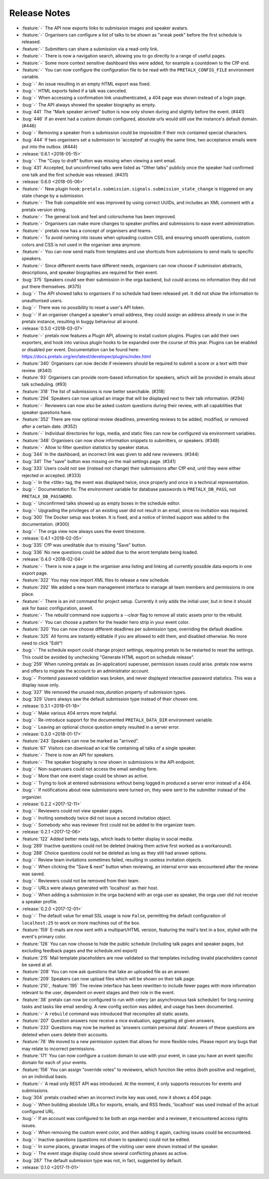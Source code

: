 Release Notes
=============

- :feature:`-` The API now exports links to submission images and speaker avatars.
- :feature:`-` Organisers can configure a list of talks to be shown as "sneak peek" before the first schedule is released.
- :feature:`-` Submitters can share a submission via a read-only link.
- :feature:`-` There is now a navigation search, allowing you to go directly to a range of useful pages.
- :feature:`-` Some more context sensitive dashboard tiles were added, for example a countdown to the CfP end.
- :feature:`-` You can now configure the configuration file to be read with the ``PRETALX_CONFIG_FILE`` environment variable.
- :bug:`-` An issue resulting in an empty HTML export was fixed.
- :bug:`-` HTML exports failed if a talk was canceled.
- :bug:`-` When accessing a confirmation link unauthenticated, a 404 page was shown instead of a login page.
- :bug:`-` The API always showed the speaker biography as empty.
- :bug:`441` The "Mark speaker arrived" button is now only shown during and slightly before the event. (#441)
- :bug:`446` If an event had a custom domain configured, absolute urls would still use the instance's default domain. (#446)
- :bug:`-` Removing a speaker from a submission could be impossible if their nick contained special characters.
- :bug:`444` If two organisers set a submission to 'accepted' at roughly the same time, two acceptance emails were put into the outbox. (#444)
- :release:`0.6.1 <2018-05-15>`
- :bug:`-` The "Copy to draft" button was missing when viewing a sent email.
- :bug:`431` Accepted, but unconfirmed talks were listed as "Other talks" publicly once the speaker had confirmed one talk and the first schedule was released. (#431)
- :release:`0.6.0 <2018-05-06>`
- :feature:`-` New plugin hook: ``pretalx.submission.signals.submission_state_change`` is triggered on any state change by a submission.
- :feature:`-` The frab compatible xml was improved by using correct UUIDs, and includes an XML comment with a pretalx version string.
- :feature:`-` The general look and feel and colorscheme has been improved.
- :feature:`-` Organisers can make more changes to speaker profiles and submissions to ease event administration.
- :feature:`-` pretalx now has a concept of organisers and teams.
- :feature:`-` To avoid running into issues when uploading custom CSS, and ensuring smooth operations, custom colors and CSS is not used in the organiser area anymore.
- :feature:`-` You can now send mails from templates and use shortcuts from submissions to send mails to specific speakers.
- :feature:`-` Since different events have different needs, organisers can now choose if submission abstracts, descriptions, and speaker biographies are required for their event.
- :bug:`375` Speakers could see their submission in the orga backend, but could access no information they did not put there themselves. (#375)
- :bug:`-` The API showed talks to organisers if no schedule had been released yet. It did not show the information to unauthorised users.
- :bug:`-` There was no possibility to reset a user's API token.
- :bug:`-` If an organiser changed a speaker's email address, they could assign an address already in use in the pretalx instance, resulting in buggy behaviour all around.
- :release:`0.5.0 <2018-03-07>`
- :feature:`-` pretalx now features a Plugin API, allowing to install custom plugins. Plugins can add their own exporters, and hook into various plugin hooks to be expanded over the course of this year. Plugins can be enabled or disabled per event. Documentation can be found here: https://docs.pretalx.org/en/latest/developer/plugins/index.html
- :feature:`340` Organisers can now decide if reviewers should be required to submit a score or a text with their review. (#340)
- :feature:`93` Organisers can provide room-based information for speakers, which will be provided in emails about talk scheduling. (#93)
- :feature:`318` The list of submissions is now better searchable. (#318)
- :feature:`294` Speakers can now upload an image that will be displayed next to their talk information. (#294)
- :feature:`-` Reviewers can now also be asked custom questions during their review, with all capabilities that speaker questions have.
- :feature:`352` There are now optional review deadlines, preventing reviews to be added, modified, or removed after a certain date. (#352)
- :feature:`-` Individual directories for logs, media, and static files can now be configured via environment variables.
- :feature:`348` Organisers can now show information snippets to submitters, or speakers. (#348)
- :feature:`-` Allow to filter question statistics by speaker status.
- :bug:`344` In the dashboard, an incorrect link was given to add new reviewers. (#344)
- :bug:`341` The "save" button was missing on the mail settings page. (#341)
- :bug:`333` Users could not see (instead not change) their submissions after CfP end, until they were either rejected or accepted. (#333)
- :bug:`-` In the <title> tag, the event was displayed twice, once properly and once in a technical representation.
- :bug:`-` Documentation fix: The environment variable for database passwords is ``PRETALX_DB_PASS``, not ``PRETALX_DB_PASSWORD``.
- :bug:`-` Unconfirmed talks showed up as empty boxes in the schedule editor.
- :bug:`-` Upgrading the privileges of an existing user did not result in an email, since no invitation was required.
- :bug:`300` The Docker setup was broken. It is fixed, and a notice of limited support was added to the documentation. (#300)
- :bug:`-` The orga view now always uses the event timezone.
- :release:`0.4.1 <2018-02-05>`
- :bug:`335` CfP was uneditable due to missing "Save" button.
- :bug:`336` No new questions could be added due to the wront template being loaded.
- :release:`0.4.0 <2018-02-04>`
- :feature:`-` There is now a page in the organiser area listing and linking all currently possible data exports in one export page.
- :feature:`322` You may now import XML files to release a new schedule.
- :feature:`292` We added a new team management interface to manage all team members and permissions in one place.
- :feature:`-` There is an `init` command for project setup. Currently it only adds the initial user, but in time it should ask for basic configuration, aswell.
- :feature:`-` The `rebuild` command now supports a `--clear` flag to remove all static assets prior to the rebuild.
- :feature:`-` You can choose a pattern for the header hero strip in your event color.
- :feature:`320` You can now choose different deadlines per submission type, overriding the default deadline.
- :feature:`325` All forms are instantly editable if you are allowed to edit them, and disabled otherwise. No more need to click "Edit"!
- :bug:`-` The schedule export could change project settings, requiring pretalx to be restarted to reset the settings. This could be avoided by unchecking "Generate HTML export on schedule release".
- :bug:`259` When running pretalx as (in-application) superuser, permission issues could arise. pretalx now warns and offers to migrate the account to an administrator account.
- :bug:`-` Frontend password validation was broken, and never displayed interactive password statistics. This was a display issue only.
- :bug:`327` We removed the unused `max_duration` property of submission types.
- :bug:`329` Users always saw the default submission type instead of their chosen one.
- :release:`0.3.1 <2018-01-18>`
- :bug:`-` Make various 404 errors more helpful.
- :bug:`-` Re-introduce support for the documented ``PRETALX_DATA_DIR`` environment variable.
- :bug:`-` Leaving an optional choice question empty resulted in a server error.
- :release:`0.3.0 <2018-01-17>`
- :feature:`243` Speakers can now be marked as "arrived".
- :feature:`67` Visitors can download an ical file containing all talks of a single speaker.
- :feature:`-` There is now an API for speakers.
- :feature:`-` The speaker biography is now shown in submissions in the API endpoint.
- :bug:`-` Non-superusers could not access the email sending form.
- :bug:`-` More than one event stage could be shown as active.
- :bug:`-` Trying to look at entered submissions without being logged in produced a server error instead of a 404.
- :bug:`-` If notifications about new submissions were turned on, they were sent to the submitter instead of the organizer.
- :release:`0.2.2 <2017-12-11>`
- :bug:`-` Reviewers could not view speaker pages.
- :bug:`-` Inviting somebody twice did not issue a second invitation object.
- :bug:`-` Somebody who was reviewer first could not be added to the organizer team.
- :release:`0.2.1 <2017-12-06>`
- :feature:`122` Added better meta tags, which leads to better display in social media.
- :bug:`289` Inactive questions could not be deleted (making them active first worked as a workaround).
- :bug:`288` Choice questions could not be deleted as long as they still had answer options.
- :bug:`-` Review team invitations sometimes failed, resulting in useless invitation objects.
- :bug:`-` When clicking the "Save & next" button when reviewing, an internal error was encountered after the review was saved.
- :bug:`-` Reviewers could not be removed from their team.
- :bug:`-` URLs were always generated with 'localhost' as their host.
- :bug:`-` When adding a submission in the orga backend with an orga user as speaker, the orga user did not receive a speaker profile.
- :release:`0.2.0 <2017-12-01>`
- :bug:`-` The default value for email SSL usage is now ``False``, permitting the default
  configuration of ``localhost:25`` to work on more machines out of the box.
- :feature:`159` E-mails are now sent with a multipart/HTML version, featuring the mail's text
  in a box, styled with the event's primary color.
- :feature:`126` You can now choose to hide the public schedule (including talk pages and
  speaker pages, but excluding feedback pages and the schedule.xml export)
- :feature:`215` Mail template placeholders are now validated so that templates including
  invalid placeholders cannot be saved at all.
- :feature:`208` You can now ask questions that take an uploaded file as an answer.
- :feature:`209` Speakers can now upload files which will be shown on their talk page.
- :feature:`210`, :feature:`195` The review interface has been rewritten to include fewer pages with more
  information relevant to the user, dependent on event stages and their role
  in the event.
- :feature:`38` pretalx can now be configured to run with celery (an asynchronous task
  scheduler) for long running tasks and tasks like email sending. A new config
  section was added, and usage has been documented.
- :feature:`-` A ``rebuild`` command was introduced that recompiles all static assets.
- :feature:`207` Question answers now receive a nice evaluation, aggregating all given answers.
- :feature:`233` Questions may now be marked as 'answers contain personal data'. Answers of
  these questions are deleted when users delete their accounts.
- :feature:`78` We moved to a new permission system that allows for more flexible roles.
  Please report any bugs that may relate to incorrect permissions.
- :feature:`171` You can now configure a custom domain to use with your event, in case
  you have an event specific domain for each of your events.
- :feature:`156` You can assign "override votes" to reviewers, which function like vetos
  (both positive and negative), on an individual basis.
- :feature:`-` A read only REST API was introduced. At the moment, it only supports
  resources for events and submissions.
- :bug:`304` pretalx crashed when an incorrect invite key was used, now it shows a 404
  page.
- :bug:`-` When building absolute URLs for exports, emails, and RSS feeds, 'localhost'
  was used instead of the actual configured URL.
- :bug:`-` If an account was configured to be both an orga member and a reviewer, it
  encountered access rights issues.
- :bug:`-` When removing the custom event color, and then adding it again, caching issues
  could be encountered.
- :bug:`-` Inactive questions (questions not shown to speakers) could not be edited.
- :bug:`-` In some places, gravatar images of the visiting user were shown instead of
  the speaker.
- :bug:`-` The event stage display could show several conflicting phases as active.
- :bug:`287` The default submission type was not, in fact, suggested by default.
- :release:`0.1.0 <2017-11-01>`
